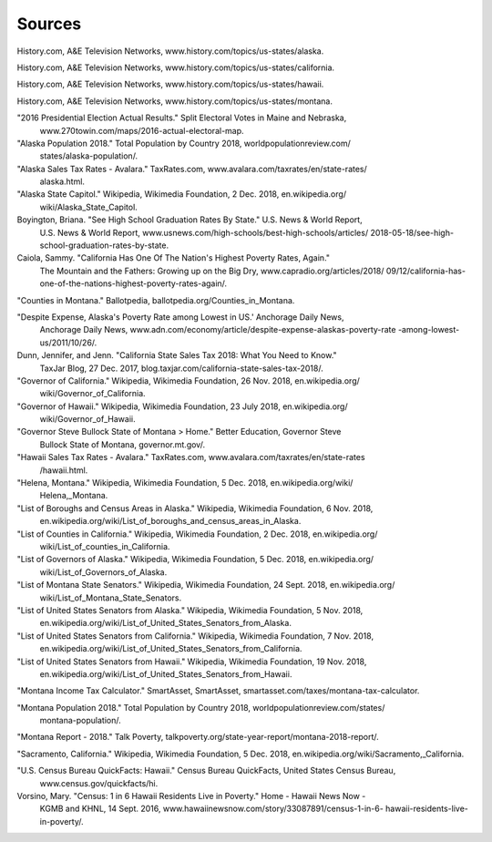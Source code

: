 Sources
=======

History.com, A&E Television Networks, www.history.com/topics/us-states/alaska.

History.com, A&E Television Networks, www.history.com/topics/us-states/california.

History.com, A&E Television Networks, www.history.com/topics/us-states/hawaii.

History.com, A&E Television Networks, www.history.com/topics/us-states/montana.

"2016 Presidential Election Actual Results." Split Electoral Votes in Maine and Nebraska, 
    www.270towin.com/maps/2016-actual-electoral-map.

"Alaska Population 2018." Total Population by Country 2018, worldpopulationreview.com/
    states/alaska-population/.
    
"Alaska Sales Tax Rates - Avalara." TaxRates.com, www.avalara.com/taxrates/en/state-rates/
    alaska.html.
    
"Alaska State Capitol." Wikipedia, Wikimedia Foundation, 2 Dec. 2018, en.wikipedia.org/
    wiki/Alaska_State_Capitol.
    
Boyington, Briana. "See High School Graduation Rates By State." U.S. News & World Report, 
    U.S. News & World Report, www.usnews.com/high-schools/best-high-schools/articles/
    2018-05-18/see-high-school-graduation-rates-by-state.
    
Caiola, Sammy. "California Has One Of The Nation's Highest Poverty Rates, Again." 
    The Mountain and the Fathers: Growing up on the Big Dry, www.capradio.org/articles/2018/
    09/12/california-has-one-of-the-nations-highest-poverty-rates-again/.
    
"Counties in Montana." Ballotpedia, ballotpedia.org/Counties_in_Montana.

"Despite Expense, Alaska's Poverty Rate among Lowest in US.' Anchorage Daily News, 
    Anchorage Daily News, www.adn.com/economy/article/despite-expense-alaskas-poverty-rate
    -among-lowest-us/2011/10/26/.
    
Dunn, Jennifer, and Jenn. "California State Sales Tax 2018: What You Need to Know." 
    TaxJar Blog, 27 Dec. 2017, blog.taxjar.com/california-state-sales-tax-2018/.
    
"Governor of California." Wikipedia, Wikimedia Foundation, 26 Nov. 2018, en.wikipedia.org/
    wiki/Governor_of_California.
    
"Governor of Hawaii." Wikipedia, Wikimedia Foundation, 23 July 2018, en.wikipedia.org/
    wiki/Governor_of_Hawaii.
    
"Governor Steve Bullock State of Montana > Home." Better Education, Governor Steve 
    Bullock State of Montana, governor.mt.gov/.
    
"Hawaii Sales Tax Rates - Avalara." TaxRates.com, www.avalara.com/taxrates/en/state-rates
    /hawaii.html.
    
"Helena, Montana." Wikipedia, Wikimedia Foundation, 5 Dec. 2018, en.wikipedia.org/wiki/
    Helena,_Montana.
    
"List of Boroughs and Census Areas in Alaska." Wikipedia, Wikimedia Foundation, 6 Nov. 2018,
    en.wikipedia.org/wiki/List_of_boroughs_and_census_areas_in_Alaska.
    
"List of Counties in California." Wikipedia, Wikimedia Foundation, 2 Dec. 2018, en.wikipedia.org/
    wiki/List_of_counties_in_California.
    
"List of Governors of Alaska." Wikipedia, Wikimedia Foundation, 5 Dec. 2018, en.wikipedia.org/
    wiki/List_of_Governors_of_Alaska.
    
"List of Montana State Senators." Wikipedia, Wikimedia Foundation, 24 Sept. 2018, en.wikipedia.org/
    wiki/List_of_Montana_State_Senators.
    
"List of United States Senators from Alaska." Wikipedia, Wikimedia Foundation, 5 Nov. 2018, 
    en.wikipedia.org/wiki/List_of_United_States_Senators_from_Alaska.
    
"List of United States Senators from California." Wikipedia, Wikimedia Foundation, 7 Nov. 2018, 
    en.wikipedia.org/wiki/List_of_United_States_Senators_from_California.
    
"List of United States Senators from Hawaii." Wikipedia, Wikimedia Foundation, 19 Nov. 2018, 
    en.wikipedia.org/wiki/List_of_United_States_Senators_from_Hawaii.
    
"Montana Income Tax Calculator." SmartAsset, SmartAsset, smartasset.com/taxes/montana-tax-calculator.

"Montana Population 2018." Total Population by Country 2018, worldpopulationreview.com/states/
    montana-population/.
    
"Montana Report - 2018." Talk Poverty, talkpoverty.org/state-year-report/montana-2018-report/.

"Sacramento, California." Wikipedia, Wikimedia Foundation, 5 Dec. 2018, en.wikipedia.org/wiki/Sacramento,_California.
    
"U.S. Census Bureau QuickFacts: Hawaii." Census Bureau QuickFacts, United States Census Bureau, 
    www.census.gov/quickfacts/hi.
    
Vorsino, Mary. "Census: 1 in 6 Hawaii Residents Live in Poverty." Home - Hawaii News Now - 
    KGMB and KHNL, 14 Sept. 2016, www.hawaiinewsnow.com/story/33087891/census-1-in-6-
    hawaii-residents-live-in-poverty/.
    